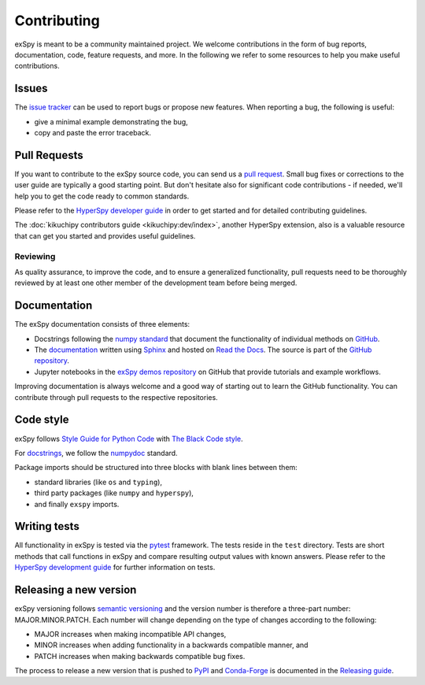 .. _contributing_label:

Contributing
************

exSpy is meant to be a community maintained project. We welcome contributions
in the form of bug reports, documentation, code, feature requests, and more.
In the following we refer to some resources to help you make useful contributions.

Issues
======

The `issue tracker <https://github.com/hyperspy/exspy/issues>`_ can be used to
report bugs or propose new features. When reporting a bug, the following is
useful:

- give a minimal example demonstrating the bug,
- copy and paste the error traceback.

Pull Requests
=============

If you want to contribute to the exSpy source code, you can send us a
`pull request <https://github.com/hyperspy/exspy/pulls>`_. Small bug fixes or
corrections to the user guide are typically a good starting point. But don't
hesitate also for significant code contributions - if needed, we'll help you
to get the code ready to common standards.

Please refer to the
`HyperSpy developer guide <http://hyperspy.org/hyperspy-doc/current/dev_guide/intro.html>`_
in order to get started and for detailed contributing guidelines.

The :doc:`kikuchipy contributors guide <kikuchipy:dev/index>`, another HyperSpy
extension, also is a valuable resource that can get you started and provides useful
guidelines.

Reviewing
---------

As quality assurance, to improve the code, and to ensure a generalized
functionality, pull requests need to be thoroughly reviewed by at least one
other member of the development team before being merged.

Documentation
=============

The exSpy documentation consists of three elements:

- Docstrings following the `numpy standard
  <https://numpydoc.readthedocs.io/en/latest/format.html#docstring-standard>`_
  that document the functionality of individual methods on `GitHub
  <https://github.com/hyperspy/exspy>`_.
- The `documentation <https://exspy.readthedocs.io>`_ written using `Sphinx
  <https://www.sphinx-doc.org>`_ and hosted on `Read the Docs
  <https://exspy.readthedocs.io>`_. The source is part of the `GitHub repository
  <https://github.com/hyperspy/exspy/tree/main/doc>`_.
- Jupyter notebooks in the `exSpy demos repository
  <https://github.com/hyperspy/exspy-demos>`_ on GitHub that provide tutorials and example
  workflows.

Improving documentation is always welcome and a good way of starting out to learn the GitHub
functionality. You can contribute through pull requests to the respective repositories.

Code style
==========

exSpy follows `Style Guide for Python Code <https://www.python.org/dev/peps/pep-0008/>`_
with `The Black Code style
<https://black.readthedocs.io/en/stable/the_black_code_style/current_style.html>`_.

For `docstrings <https://www.python.org/dev/peps/pep-0257/>`_, we follow the `numpydoc
<https://numpydoc.readthedocs.io/en/latest/format.html#docstring-standard>`_ standard.

Package imports should be structured into three blocks with blank lines between
them:

- standard libraries (like ``os`` and ``typing``),
- third party packages (like ``numpy`` and ``hyperspy``),
- and finally ``exspy`` imports.

Writing tests
=============

All functionality in exSpy is tested via the `pytest <https://docs.pytest.org>`_
framework. The tests reside in the ``test`` directory. Tests are short methods that call
functions in exSpy and compare resulting output values with known answers.
Please refer to the `HyperSpy development guide
<https://hyperspy.org/hyperspy-doc/current/dev_guide/testing.html>`_ for further
information on tests.

Releasing a new version
=======================

exSpy versioning follows `semantic versioning <https://semver.org/spec/v2.0.0.html>`_
and the version number is therefore a three-part number: MAJOR.MINOR.PATCH.
Each number will change depending on the type of changes according to the following:

- MAJOR increases when making incompatible API changes,
- MINOR increases when adding functionality in a backwards compatible manner, and
- PATCH increases when making backwards compatible bug fixes.

The process to release a new version that is pushed to `PyPI <https://pypi.org>`_ and
`Conda-Forge <https://conda-forge.org/>`_ is documented in the `Releasing guide
<https://github.com/hyperspy/exspy/blob/main/releasing_guide.md>`_.
